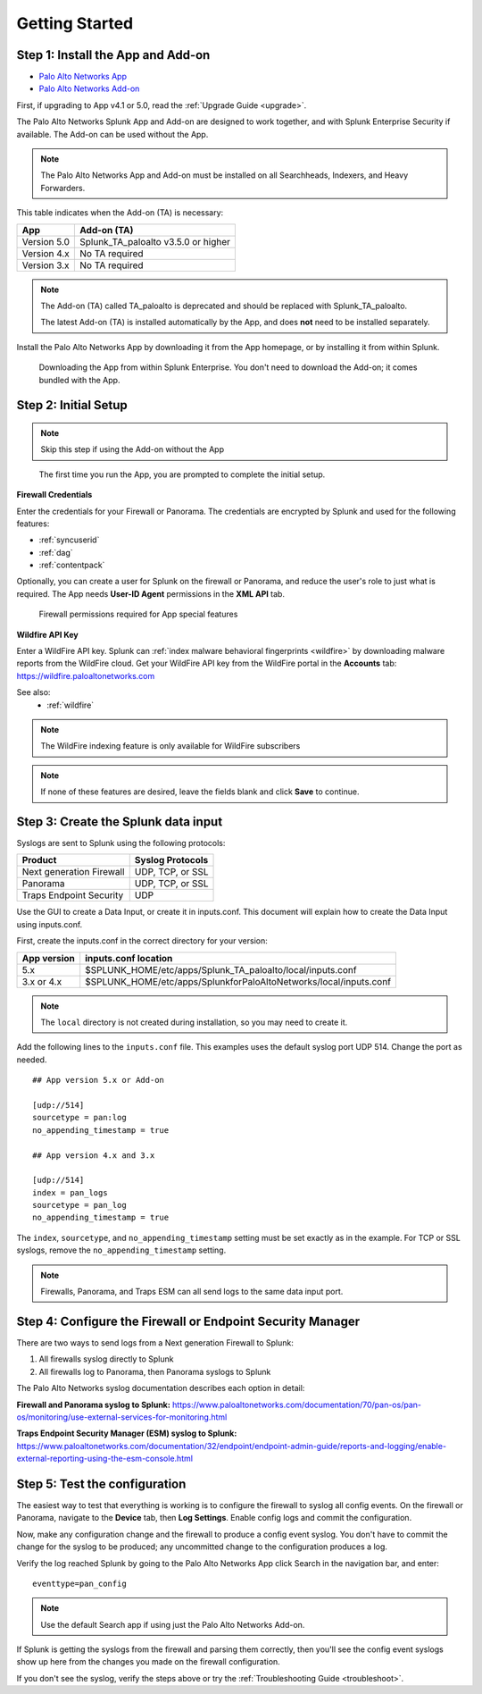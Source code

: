 .. _gettingstarted:

Getting Started
===============

Step 1: Install the App and Add-on
----------------------------------

* `Palo Alto Networks App <https://splunkbase.splunk.com/app/491>`_
* `Palo Alto Networks Add-on <https://splunkbase.splunk.com/app/2757>`_

First, if upgrading to App v4.1 or 5.0, read the :ref:`Upgrade Guide <upgrade>`.

The Palo Alto Networks Splunk App and Add-on are designed to work together,
and with Splunk Enterprise Security if available. The Add-on can be used
without the App.

.. note:: The Palo Alto Networks App and Add-on must be installed on all
   Searchheads, Indexers, and Heavy Forwarders.

This table indicates when the Add-on (TA) is necessary:

+---------------+--------------------------------------+
| App           | Add-on (TA)                          |
+===============+======================================+
| Version 5.0   | Splunk_TA_paloalto v3.5.0 or higher  |
+---------------+--------------------------------------+
| Version 4.x   | No TA required                       |
+---------------+--------------------------------------+
| Version 3.x   | No TA required                       |
+---------------+--------------------------------------+

.. note:: The Add-on (TA) called TA_paloalto is deprecated and should be
   replaced with Splunk_TA_paloalto.

   The latest Add-on (TA) is installed automatically by the App, and does
   **not** need to be installed separately.

Install the Palo Alto Networks App by downloading it from the App homepage,
or by installing it from within Splunk.

.. figure:: _static/download_app.png

   Downloading the App from within Splunk Enterprise. You don't need to
   download the Add-on; it comes bundled with the App.

.. _initialsetup:

Step 2: Initial Setup
---------------------

.. note:: Skip this step if using the Add-on without the App

.. figure:: _static/setup_start.png
   :figwidth: 70%

   The first time you run the App, you are prompted to complete the initial
   setup.

.. image:: _static/setup.png

**Firewall Credentials**

Enter the credentials for your Firewall or Panorama. The
credentials are encrypted by Splunk and used for the
following features:

* :ref:`syncuserid`
* :ref:`dag`
* :ref:`contentpack`

Optionally, you can create a user for Splunk on the firewall or Panorama,
and reduce the user's role to just what is required. The App needs
**User-ID Agent** permissions in the **XML API** tab.

.. figure:: _static/admin_role.png
   :figwidth: 75%

   Firewall permissions required for App special features

**Wildfire API Key**

Enter a WildFire API key. Splunk can
:ref:`index malware behavioral fingerprints <wildfire>` by downloading malware
reports from the WildFire cloud. Get your WildFire API key from the
WildFire portal in the **Accounts** tab:  https://wildfire.paloaltonetworks.com

See also:
  * :ref:`wildfire`

.. note:: The WildFire indexing feature is only available for WildFire
   subscribers

.. note:: If none of these features are desired, leave the fields blank and
   click **Save** to continue.

.. _datainput:

Step 3: Create the Splunk data input
------------------------------------

Syslogs are sent to Splunk using the following protocols:

========================   ================
Product                    Syslog Protocols
========================   ================
Next generation Firewall   UDP, TCP, or SSL
Panorama                   UDP, TCP, or SSL
Traps Endpoint Security    UDP
========================   ================

Use the GUI to create a Data Input, or create it in inputs.conf. This
document will explain how to create the Data Input using inputs.conf.

First, create the inputs.conf in the correct directory for your version:

=========== =====================================================================
App version inputs.conf location
=========== =====================================================================
5.x         $SPLUNK_HOME/etc/apps/Splunk_TA_paloalto/local/inputs.conf
3.x or 4.x  $SPLUNK_HOME/etc/apps/SplunkforPaloAltoNetworks/local/inputs.conf
=========== =====================================================================

.. note:: The ``local`` directory is not created during installation, so you
   may need to create it.

Add the following lines to the ``inputs.conf`` file.  This examples uses the
default syslog port UDP 514.  Change the port as needed. ::

    ## App version 5.x or Add-on

    [udp://514]
    sourcetype = pan:log
    no_appending_timestamp = true

    ## App version 4.x and 3.x

    [udp://514]
    index = pan_logs
    sourcetype = pan_log
    no_appending_timestamp = true

The ``index``, ``sourcetype``, and ``no_appending_timestamp`` setting must be set
exactly as in the example. For TCP or SSL syslogs, remove the
``no_appending_timestamp`` setting.

.. note:: Firewalls, Panorama, and Traps ESM can all send logs to the same
   data input port.

Step 4: Configure the Firewall or Endpoint Security Manager
-----------------------------------------------------------

There are two ways to send logs from a Next generation Firewall to Splunk:

1. All firewalls syslog directly to Splunk
2. All firewalls log to Panorama, then Panorama syslogs to Splunk

The Palo Alto Networks syslog documentation describes each option in detail:

**Firewall and Panorama syslog to Splunk:**
https://www.paloaltonetworks.com/documentation/70/pan-os/pan-os/monitoring/use-external-services-for-monitoring.html

**Traps Endpoint Security Manager (ESM) syslog to Splunk:**
https://www.paloaltonetworks.com/documentation/32/endpoint/endpoint-admin-guide/reports-and-logging/enable-external-reporting-using-the-esm-console.html

.. _test:

Step 5: Test the configuration
------------------------------

The easiest way to test that everything is working is to configure the
firewall to syslog all config events. On the firewall or Panorama, navigate to
the **Device** tab, then **Log Settings**.  Enable config logs and commit
the configuration.

Now, make any configuration change and the firewall to produce a
config event syslog. You don't have to commit the change for the syslog to
be produced; any uncommitted change to the configuration produces a log.

Verify the log reached Splunk by going to the Palo Alto Networks App
click Search in the navigation bar, and enter::

    eventtype=pan_config

.. note:: Use the default Search app if using just the
   Palo Alto Networks Add-on.

If Splunk is getting the syslogs from the firewall and parsing them
correctly, then you'll see the config event syslogs show up here from the
changes you made on the firewall configuration.

If you don't see the syslog, verify the steps above or try the
:ref:`Troubleshooting Guide <troubleshoot>`.